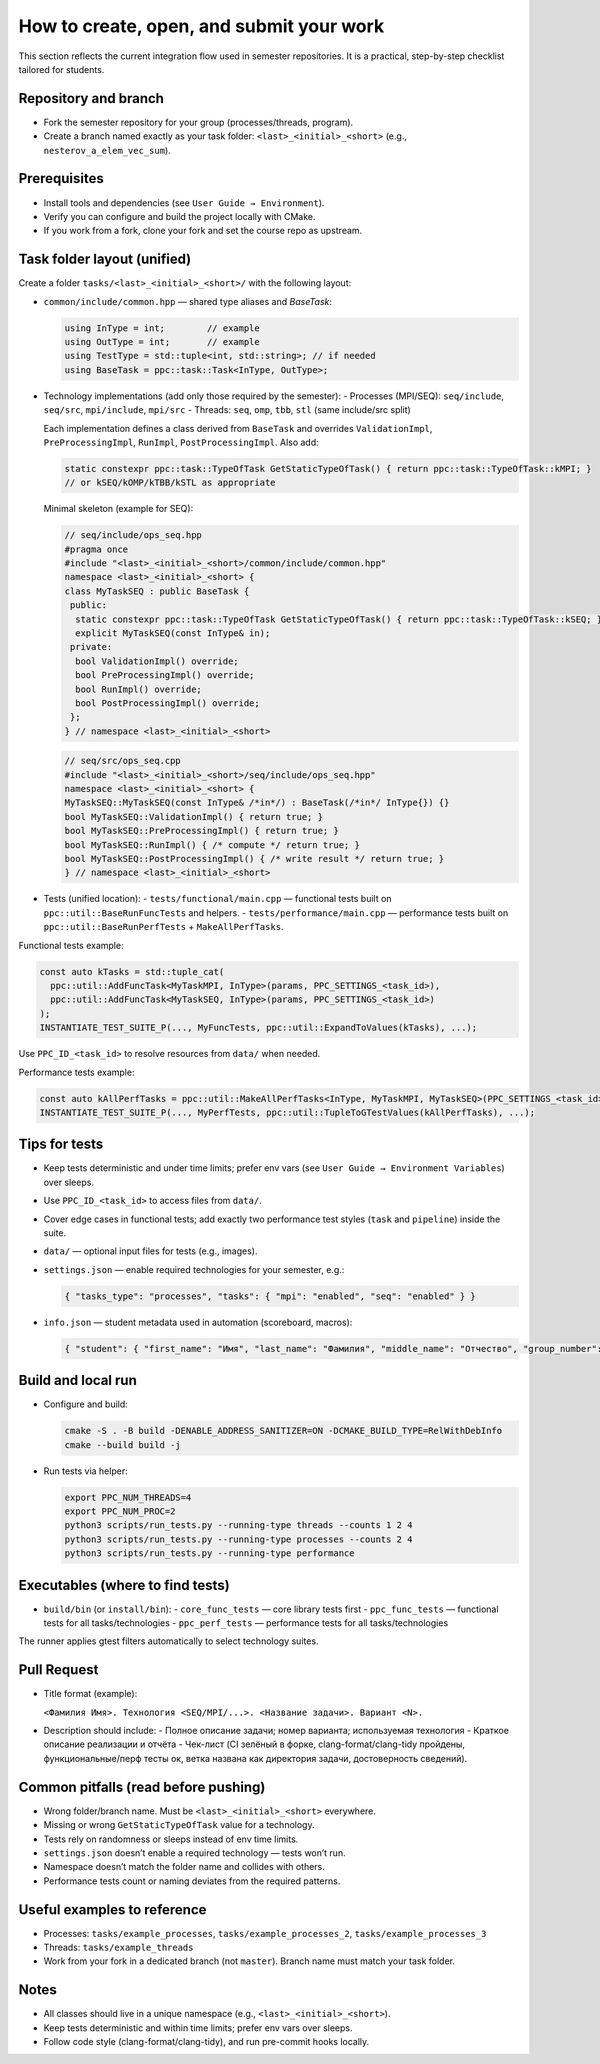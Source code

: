 How to create, open, and submit your work
=========================================

This section reflects the current integration flow used in semester repositories. It is a practical, step-by-step checklist tailored for students.

Repository and branch
---------------------
- Fork the semester repository for your group (processes/threads, program).
- Create a branch named exactly as your task folder:
  ``<last>_<initial>_<short>`` (e.g., ``nesterov_a_elem_vec_sum``).

Prerequisites
-------------
- Install tools and dependencies (see ``User Guide → Environment``).
- Verify you can configure and build the project locally with CMake.
- If you work from a fork, clone your fork and set the course repo as upstream.

Task folder layout (unified)
----------------------------
Create a folder ``tasks/<last>_<initial>_<short>/`` with the following layout:

- ``common/include/common.hpp`` — shared type aliases and `BaseTask`:
  
  .. code-block:: cpp

     using InType = int;        // example
     using OutType = int;       // example
     using TestType = std::tuple<int, std::string>; // if needed
     using BaseTask = ppc::task::Task<InType, OutType>;

- Technology implementations (add only those required by the semester):
  - Processes (MPI/SEQ): ``seq/include``, ``seq/src``, ``mpi/include``, ``mpi/src``
  - Threads: ``seq``, ``omp``, ``tbb``, ``stl`` (same include/src split)

  Each implementation defines a class derived from ``BaseTask`` and
  overrides ``ValidationImpl``, ``PreProcessingImpl``, ``RunImpl``,
  ``PostProcessingImpl``. Also add:
  
  .. code-block:: cpp

     static constexpr ppc::task::TypeOfTask GetStaticTypeOfTask() { return ppc::task::TypeOfTask::kMPI; }
     // or kSEQ/kOMP/kTBB/kSTL as appropriate

  Minimal skeleton (example for SEQ):

  .. code-block:: cpp

     // seq/include/ops_seq.hpp
     #pragma once
     #include "<last>_<initial>_<short>/common/include/common.hpp"
     namespace <last>_<initial>_<short> {
     class MyTaskSEQ : public BaseTask {
      public:
       static constexpr ppc::task::TypeOfTask GetStaticTypeOfTask() { return ppc::task::TypeOfTask::kSEQ; }
       explicit MyTaskSEQ(const InType& in);
      private:
       bool ValidationImpl() override;
       bool PreProcessingImpl() override;
       bool RunImpl() override;
       bool PostProcessingImpl() override;
      };
     } // namespace <last>_<initial>_<short>

  .. code-block:: cpp

     // seq/src/ops_seq.cpp
     #include "<last>_<initial>_<short>/seq/include/ops_seq.hpp"
     namespace <last>_<initial>_<short> {
     MyTaskSEQ::MyTaskSEQ(const InType& /*in*/) : BaseTask(/*in*/ InType{}) {}
     bool MyTaskSEQ::ValidationImpl() { return true; }
     bool MyTaskSEQ::PreProcessingImpl() { return true; }
     bool MyTaskSEQ::RunImpl() { /* compute */ return true; }
     bool MyTaskSEQ::PostProcessingImpl() { /* write result */ return true; }
     } // namespace <last>_<initial>_<short>

- Tests (unified location):
  - ``tests/functional/main.cpp`` — functional tests built on ``ppc::util::BaseRunFuncTests`` and helpers.
  - ``tests/performance/main.cpp`` — performance tests built on ``ppc::util::BaseRunPerfTests`` + ``MakeAllPerfTasks``.

Functional tests example:

.. code-block:: cpp

   const auto kTasks = std::tuple_cat(
     ppc::util::AddFuncTask<MyTaskMPI, InType>(params, PPC_SETTINGS_<task_id>),
     ppc::util::AddFuncTask<MyTaskSEQ, InType>(params, PPC_SETTINGS_<task_id>)
   );
   INSTANTIATE_TEST_SUITE_P(..., MyFuncTests, ppc::util::ExpandToValues(kTasks), ...);

Use ``PPC_ID_<task_id>`` to resolve resources from ``data/`` when needed.

Performance tests example:

.. code-block:: cpp

   const auto kAllPerfTasks = ppc::util::MakeAllPerfTasks<InType, MyTaskMPI, MyTaskSEQ>(PPC_SETTINGS_<task_id>);
   INSTANTIATE_TEST_SUITE_P(..., MyPerfTests, ppc::util::TupleToGTestValues(kAllPerfTasks), ...);

Tips for tests
--------------
- Keep tests deterministic and under time limits; prefer env vars (see ``User Guide → Environment Variables``) over sleeps.
- Use ``PPC_ID_<task_id>`` to access files from ``data/``.
- Cover edge cases in functional tests; add exactly two performance test styles (``task`` and ``pipeline``) inside the suite.

- ``data/`` — optional input files for tests (e.g., images).
- ``settings.json`` — enable required technologies for your semester, e.g.:
  
  .. code-block:: json

     { "tasks_type": "processes", "tasks": { "mpi": "enabled", "seq": "enabled" } }

- ``info.json`` — student metadata used in automation (scoreboard, macros):
  
  .. code-block:: json

     { "student": { "first_name": "Имя", "last_name": "Фамилия", "middle_name": "Отчество", "group_number": "Группа", "task_number": "1" } }

Build and local run
-------------------
- Configure and build:
  
  .. code-block:: bash

     cmake -S . -B build -DENABLE_ADDRESS_SANITIZER=ON -DCMAKE_BUILD_TYPE=RelWithDebInfo
     cmake --build build -j

- Run tests via helper:
  
  .. code-block:: bash

     export PPC_NUM_THREADS=4
     export PPC_NUM_PROC=2
     python3 scripts/run_tests.py --running-type threads --counts 1 2 4
     python3 scripts/run_tests.py --running-type processes --counts 2 4
     python3 scripts/run_tests.py --running-type performance

Executables (where to find tests)
---------------------------------
- ``build/bin`` (or ``install/bin``):
  - ``core_func_tests`` — core library tests first
  - ``ppc_func_tests`` — functional tests for all tasks/technologies
  - ``ppc_perf_tests`` — performance tests for all tasks/technologies

The runner applies gtest filters automatically to select technology suites.

Pull Request
------------
- Title format (example):
  
  ``<Фамилия Имя>. Технология <SEQ/MPI/...>. <Название задачи>. Вариант <N>.``

- Description should include:
  - Полное описание задачи; номер варианта; используемая технология
  - Краткое описание реализации и отчёта
  - Чек-лист (CI зелёный в форке, clang-format/clang-tidy пройдены, функциональные/перф тесты ок, ветка названа как директория задачи, достоверность сведений).

.. ifconfig:: language == 'en'

   PR checklist template (body)
   ----------------------------

   .. code-block:: markdown

      ## Description
      - Task: <Full task name>
      - Variant: <N>
      - Technology: <SEQ | MPI | OMP | TBB | STL | ALL>
      - Summary: Brief description of your implementation and report

      ---

      ## Checklist
      - [ ] CI is green in my fork (build, tests, docs)
      - [ ] Task folder is named `<last>_<initial>_<short>` and matches branch name
      - [ ] clang-format passed locally
      - [ ] clang-tidy passed locally (no warnings/errors introduced)
      - [ ] Functional tests pass locally
      - [ ] Performance tests pass locally
      - [ ] Report (`report.md`) is added and follows the template
      - [ ] I confirm that provided information is truthful

.. ifconfig:: language == 'ru'

   Шаблон PR (чек‑лист)
   --------------------

   .. code-block:: markdown

      ## Описание
      - Задача: <Полное название задачи>
      - Вариант: <N>
      - Технология: <SEQ | MPI | OMP | TBB | STL | ALL>
      - Кратко: Описание реализованного решения и отчёта

      ---

      ## Чек‑лист
      - [ ] CI зелёный в моём форке (сборка, тесты, документация)
      - [ ] Папка задачи названа `<фамилия>_<инициал>_<краткое>` и совпадает с именем ветки
      - [ ] Заголовок PR соответствует формату: «<Фамилия Имя>. Технология <SEQ/MPI/...>. <Название задачи>. Вариант <N>.»
      - [ ] Локально пройден clang-format
      - [ ] Локально пройден clang-tidy (нет новых предупреждений/ошибок)
      - [ ] Функциональные тесты проходят локально
      - [ ] Тесты производительности проходят локально
      - [ ] Отчёт (`report.md`) добавлен и оформлен по шаблону (см. раздел «Отчёт → Шаблон Markdown»)
      - [ ] Подтверждаю достоверность сведений

   См. также шаблон отчёта: :ref:`report_template_ru`.

Common pitfalls (read before pushing)
-------------------------------------
- Wrong folder/branch name. Must be ``<last>_<initial>_<short>`` everywhere.
- Missing or wrong ``GetStaticTypeOfTask`` value for a technology.
- Tests rely on randomness or sleeps instead of env time limits.
- ``settings.json`` doesn’t enable a required technology — tests won’t run.
- Namespace doesn’t match the folder name and collides with others.
- Performance tests count or naming deviates from the required patterns.

Useful examples to reference
----------------------------
- Processes: ``tasks/example_processes``, ``tasks/example_processes_2``, ``tasks/example_processes_3``
- Threads: ``tasks/example_threads``

- Work from your fork in a dedicated branch (not ``master``). Branch name must match your task folder.

Notes
-----
- All classes should live in a unique namespace (e.g., ``<last>_<initial>_<short>``).
- Keep tests deterministic and within time limits; prefer env vars over sleeps.
- Follow code style (clang-format/clang-tidy), and run pre-commit hooks locally.
